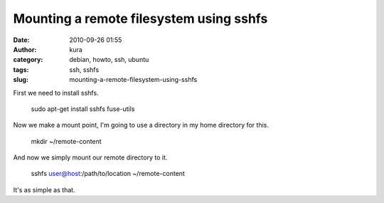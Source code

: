 Mounting a remote filesystem using sshfs
########################################
:date: 2010-09-26 01:55
:author: kura
:category: debian, howto, ssh, ubuntu
:tags: ssh, sshfs
:slug: mounting-a-remote-filesystem-using-sshfs

First we need to install sshfs.

    sudo apt-get install sshfs fuse-utils

Now we make a mount point, I'm going to use a directory in my home
directory for this.

    mkd﻿ir ~/remote-content

And now we simply mount our remote directory to it.

    sshfs user@host:/path/to/location ~/remote-content

It's as simple as that.
